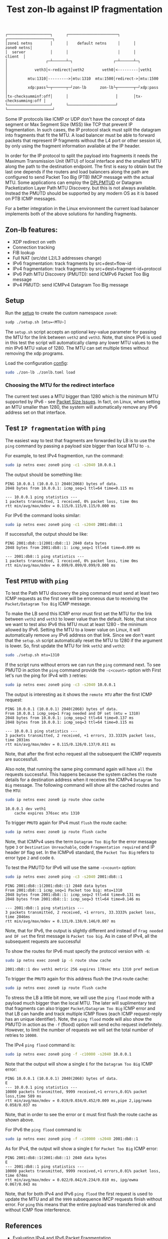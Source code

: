 #+TITLE: Test zon-lb against IP fragmentation

#+begin_src
┌───────────────────┐      ┌──────────────────────┐      ┌────────────────────┐
│zone1 netns        │      │    default netns     │      │         zone0 netns│
│  server           │      │                      │      │            client  │
│                 ┌─┴──────┴─┐                  ┌─┴──────┴─┐                  │
│            veth3│<-redirect│veth2        veth0│<---------│veth1             │
│         mtu:1310│--------->│mtu:1310  mtu:1500│redirect->│mtu:1500          │
│         xdp:pass└─┬──────┬─┘zon-lb      zon-lb└┬───────┬─┘xdp:pass          │
│tx-checksumminf:off│      │                     │       │tx-checksumming:off │
└───────────────────┘      └─────────────────────┘       └────────────────────┘
#+end_src

Some IP protocols like ICMP or UDP don't have the concept of data segment or
Max Segment Size (MSS) like TCP that prevent IP fragmentation. In such cases,
the IP protocol stack must split the datagram into fragments that fit the MTU.
A load balancer must be able to forward packets that represent IP fragments
without the L4 port or other session id, by only using the fragment information
available at the IP header.

In order for the IP protocol to split the payload into fragments it needs the
Maximum Transmission Unit (MTU) of local interface and the smallest MTU along
the path to the destination endpoint. The first is easy to obtain but the last
one depends if the routers and load balancers along the path are configured to
send Packet Too Big (PTB) IMCP message with the actual MTU. Some applications
can employ the
[[https://datatracker.ietf.org/doc/html/rfc8899][DPLPMTUD]] or
Datagram Packetization Layer Path MTU Discovery.
but this is not always available. Instead the PMUTD should be supported by any
modern OS as it is based on PTB ICMP messages.

For a better integration in the Linux environment the current load balancer
implements both of the above solutions for handling fragments.

** Zon-lb features:

- XDP redirect on veth
- Connection tracking
- FIB lookup
- Full NAT (src/dst L2/L3 addresses change)
- IPv6 fragmentation: track fragments by src+dest+flow-id
- IPv4 fragmentation: track fragments by src+dest+fragment-id+protocol
- IPv6 Path MTU Discovery (PMUTD): send ICMPv6 Packet Too Big message
- IPv4 PMUTD: send ICMPv4 Datagram Too Big message

** Setup

Run the [[./setup.sh][setup]] to create the custom namespace =zone0=:

#+begin_src sh
sudp ./setup.sh [mtu=<MTU>]
#+end_src

The =setup.sh= script accepts an optional key-value parameter for passing the
MTU for the link between =veth2= and =veth3=. Note, that since IPv6 is used in
this test the script will automatically clamp any lower MTU values to the min
IPv6 MTU value of 1280. The MTU can set multiple times without removing the
xdp programs.

Load the configuration [[./zonlb.toml][config]]:

#+begin_src sh
sudo ./zon-lb ./zonlb.toml load
#+end_src

*** Choosing the MTU for the redirect interface
The current test uses a MTU bigger than 1280 which is the minimum MTU
supported by IPv6 - see
[[https://datatracker.ietf.org/doc/html/rfc8200#section-5][Packet Size Issues]].
In fact, on Linux, when setting an MTU smaller than 1280, the system will
automatically remove any IPv6 address set on that interface.

** Test =IP fragmentation= with =ping=
The easiest way to test that fragments are forwarded by LB is to use the =ping=
command by passing a payload size bigger than local MTU to =-s=.

For example, to test IPv4 fragmention, run the command:

#+begin_src sh
sudo ip netns exec zone0 ping -c1 -s2040 10.0.0.1
#+end_src

The output should be something like:

#+begin_src
PING 10.0.0.1 (10.0.0.1) 2040(2068) bytes of data.
2048 bytes from 10.0.0.1: icmp_seq=1 ttl=64 time=0.115 ms

--- 10.0.0.1 ping statistics ---
1 packets transmitted, 1 received, 0% packet loss, time 0ms
rtt min/avg/max/mdev = 0.115/0.115/0.115/0.000 ms
#+end_src

For IPv6 the command looks similar:
#+begin_src sh
sudo ip netns exec zone0 ping -c1 -s2040 2001:db8::1
#+end_src

If successfull, the output should be like:

#+begin_src
PING 2001:db8::1(2001:db8::1) 2040 data bytes
2048 bytes from 2001:db8::1: icmp_seq=1 ttl=64 time=0.099 ms

--- 2001:db8::1 ping statistics ---
1 packets transmitted, 1 received, 0% packet loss, time 0ms
rtt min/avg/max/mdev = 0.099/0.099/0.099/0.000 ms
#+end_src

** Test =PMTUD= with =ping=
To test the Path MTU discovery the ping command must send at least two ICMP
requests as the first one will be erroneous due to receiving the
=Packet/Datagram Too Big= ICMP message.

To make the LB send this ICMP error must first set the MTU for the link between
=veth2= and =veth3= to lower value than the default. Note, that since we want
to test also IPv6 this MTU must at least 1280 - the minimum allowed by IPv6.
Setting the MTU to a lower value on Linux, it will automatically remove =any=
IPv6 address on that link. Since we don't want that the =setup.sh= script
automatically reset the MTU to 1280 if the argument is lower.
So, first update the MTU for link =veth2= and =veth3=:
#+begin_src sh
sudo ./setup.sh mtu=1310
#+end_src

If the script runs without errors we can run the =ping= command next.
To see PMUTD in action the =ping= command provide the =-c<count>= option with
First let's run the ping for IPv4 with =3= retries:
#+begin_src sh
sudo ip netns exec zone0 ping -c3 -s2040 10.0.0.1
#+end_src

The output is interesting as it shows the =remote MTU= after the first ICMP
request:
#+begin_src
PING 10.0.0.1 (10.0.0.1) 2040(2068) bytes of data.
From 10.0.0.1 icmp_seq=1 Frag needed and DF set (mtu = 1310)
2048 bytes from 10.0.0.1: icmp_seq=2 ttl=64 time=0.137 ms
2048 bytes from 10.0.0.1: icmp_seq=3 ttl=64 time=0.115 ms

--- 10.0.0.1 ping statistics ---
3 packets transmitted, 2 received, +1 errors, 33.3333% packet loss, time 2031ms
rtt min/avg/max/mdev = 0.115/0.126/0.137/0.011 ms
#+end_src

Note, that after the first echo request all the subsequent the ICMP requests
are successfull.

Also note, that running the same ping command again will have =all= the
requests successful. This happens because the system caches the route details
for a destination address when it receives the ICMPv4 =Datagram Too Big=
message. The following command will show all the cached routes and the =MTU=:
#+begin_src sh
sudo ip netns exec zone0 ip route show cache
#+end_src

#+begin_src
10.0.0.1 dev veth1
    cache expires 376sec mtu 1310
#+end_src

To trigger =PMUTD= again for IPv4 must =flush= the route cache:
#+begin_src sh
sudo ip netns exec zone0 ip route flush cache
#+end_src

Note, that ICMPv4 uses the term =Datagram Too Big= for the error message type
=3= or =Destination Unreachable=, code =Fragmentation required= and IP header
=DF= flag set. In the ICMPv6 standard, the =Packet Too Big= refers to error
type =2= and code =0=.

To test the PMUTD for IPv6 will use the same =-c<count>= option:
#+begin_src sh
sudo ip netns exec zone0 ping -c3 -s2040 2001:db8::1
#+end_src

#+begin_src
PING 2001:db8::1(2001:db8::1) 2040 data bytes
From 2001:db8::1 icmp_seq=1 Packet too big: mtu=1310
2048 bytes from 2001:db8::1: icmp_seq=2 ttl=64 time=0.131 ms
2048 bytes from 2001:db8::1: icmp_seq=3 ttl=64 time=0.146 ms

--- 2001:db8::1 ping statistics ---
3 packets transmitted, 2 received, +1 errors, 33.3333% packet loss, time 2046ms
rtt min/avg/max/mdev = 0.131/0.138/0.146/0.007 ms
#+end_src

Note, that for IPv6, the output is slightly different and instead of
=Frag needed and DF set= the first message is =Packet too big=. As in case of
IPv4, all the subsequent requests are successful

To show the routes for IPv6 must specify the protocol version with =-6=:
#+begin_src sh
sudo ip netns exec zone0 ip -6 route show cache
#+end_src

#+begin_src
2001:db8::1 dev veth1 metric 256 expires 170sec mtu 1310 pref medium
#+end_src

To trigger the =PMUTD= again for this address flush the =IPv6= route cache:
#+begin_src sh
sudo ip netns exec zone0 ip route flush cache
#+end_src

To stress the LB a little bit more, we will use the =ping flood= mode with
a payload much bigger than the local MTU. The later will suplimentary test that
fragments can also trigger =Packet/Datagram Too Big= ICMP error and that LB
can handle and track multiple ICMP flows (each ICMP request-reply has an unique
identifier).
Note, the =ping flood= mode will also show the PMUTD in action as the =-f=
(flood) option will send echo request indefinitely. However, to limit the
number of requests we will set the total number of retries to =10000=.

The IPv4  =ping flood= command is:
#+begin_src sh
sudo ip netns exec zone0 ping -f -c10000 -s2040 10.0.0.1
#+end_src

Note that the output will show a single =E= for the =Datagram Too Big=
ICMP error:
#+begin_src
PING 10.0.0.1 (10.0.0.1) 2040(2068) bytes of data.
E
--- 10.0.0.1 ping statistics ---
10000 packets transmitted, 9999 received,+1 errors,0.01% packet loss,time 589 ms
rtt min/avg/max/mdev = 0.019/0.034/0.452/0.009 ms,pipe 2,ipg/ewma 0.058/0.037 ms
#+end_src

Note, that in order to see the error or =E= must first flush the route cache
as shown above.

For IPv6 the =ping flood= command is:
#+begin_src sh
sudo ip netns exec zone0 ping -f -c10000 -s2040 2001:db8::1
#+end_src

As for IPv4, the output will show a single =E= for =Packet Too Big= ICMP error:
#+begin_src
PING 2001:db8::1(2001:db8::1) 2040 data bytes
E
--- 2001:db8::1 ping statistics ---
10000 packets transmitted, 9999 received,+1 errors,0.01% packet loss, time 674ms
rtt min/avg/max/mdev = 0.022/0.042/0.234/0.010 ms, ipg/ewma 0.067/0.043 ms
#+end_src

Note, that for both IPv4 and IPv6 =ping flood= the first request is used to
update the MTU and all the =9999= subsequence IMCP requests finish without
error. For =ping= this means that the entire payload was transferred ok and
without ICMP flow interference.

** References

- [[https://labs.ripe.net/author/gih/evaluating-ipv4-and-ipv6-packet-fragmentation/][Evaluating IPv4 and IPv6 Packet Fragmentation]]
- [[https://www.kernel.org/doc/Documentation/networking/ip-sysctl.txt][ip sysctl - Path MTU discovery settings]]
- [[https://packetpushers.net/blog/ip-fragmentation-in-detail/][IP Fragmentation in Detail]]
- [[https://lwn.net/Articles/960913/][So you think you understand IP fragmentation?]]
- [[https://datatracker.ietf.org/doc/html/rfc6436][Rationale for Update to the IPv6 Flow Label Specification]]
- [[http://linux-ip.net/html/tools-ip-route.html][ip route manual]]
- [[Datagram Packetization Layer Path MTU Discovery][https://datatracker.ietf.org/doc/html/rfc8899]]

